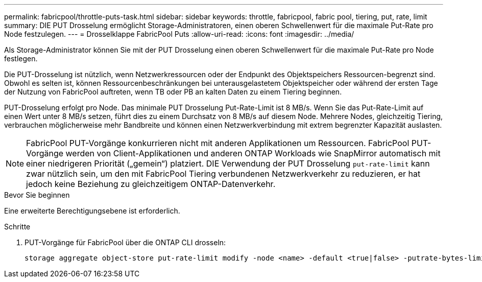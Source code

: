 ---
permalink: fabricpool/throttle-puts-task.html 
sidebar: sidebar 
keywords: throttle, fabricpool, fabric pool, tiering, put, rate, limit 
summary: DIE PUT Drosselung ermöglicht Storage-Administratoren, einen oberen Schwellenwert für die maximale Put-Rate pro Node festzulegen. 
---
= Drosselklappe FabricPool Puts
:allow-uri-read: 
:icons: font
:imagesdir: ../media/


[role="lead"]
Als Storage-Administrator können Sie mit der PUT Drosselung einen oberen Schwellenwert für die maximale Put-Rate pro Node festlegen.

Die PUT-Drosselung ist nützlich, wenn Netzwerkressourcen oder der Endpunkt des Objektspeichers Ressourcen-begrenzt sind. Obwohl es selten ist, können Ressourcenbeschränkungen bei unterausgelastetem Objektspeicher oder während der ersten Tage der Nutzung von FabricPool auftreten, wenn TB oder PB an kalten Daten zu einem Tiering beginnen.

PUT-Drosselung erfolgt pro Node. Das minimale PUT Drosselung Put-Rate-Limit ist 8 MB/s. Wenn Sie das Put-Rate-Limit auf einen Wert unter 8 MB/s setzen, führt dies zu einem Durchsatz von 8 MB/s auf diesem Node. Mehrere Nodes, gleichzeitig Tiering, verbrauchen möglicherweise mehr Bandbreite und können einen Netzwerkverbindung mit extrem begrenzter Kapazität auslasten.

[NOTE]
====
FabricPool PUT-Vorgänge konkurrieren nicht mit anderen Applikationen um Ressourcen. FabricPool PUT-Vorgänge werden von Client-Applikationen und anderen ONTAP Workloads wie SnapMirror automatisch mit einer niedrigeren Priorität („gemein“) platziert. DIE Verwendung der PUT Drosselung `put-rate-limit` kann zwar nützlich sein, um den mit FabricPool Tiering verbundenen Netzwerkverkehr zu reduzieren, er hat jedoch keine Beziehung zu gleichzeitigem ONTAP-Datenverkehr.

====
.Bevor Sie beginnen
Eine erweiterte Berechtigungsebene ist erforderlich.

.Schritte
. PUT-Vorgänge für FabricPool über die ONTAP CLI drosseln:
+
[source, cli]
----
storage aggregate object-store put-rate-limit modify -node <name> -default <true|false> -putrate-bytes-limit <integer>[KB|MB|GB|TB|PB]
----

